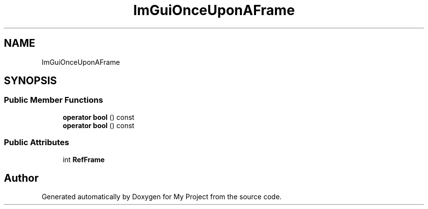 .TH "ImGuiOnceUponAFrame" 3 "Wed Feb 1 2023" "Version Version 0.0" "My Project" \" -*- nroff -*-
.ad l
.nh
.SH NAME
ImGuiOnceUponAFrame
.SH SYNOPSIS
.br
.PP
.SS "Public Member Functions"

.in +1c
.ti -1c
.RI "\fBoperator bool\fP () const"
.br
.ti -1c
.RI "\fBoperator bool\fP () const"
.br
.in -1c
.SS "Public Attributes"

.in +1c
.ti -1c
.RI "int \fBRefFrame\fP"
.br
.in -1c

.SH "Author"
.PP 
Generated automatically by Doxygen for My Project from the source code\&.
